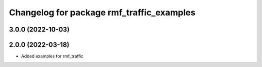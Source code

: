 ^^^^^^^^^^^^^^^^^^^^^^^^^^^^^^^^^^^^^^^^^^
Changelog for package rmf_traffic_examples
^^^^^^^^^^^^^^^^^^^^^^^^^^^^^^^^^^^^^^^^^^

3.0.0 (2022-10-03)
------------------

2.0.0 (2022-03-18)
------------------
* Added examples for rmf_traffic
